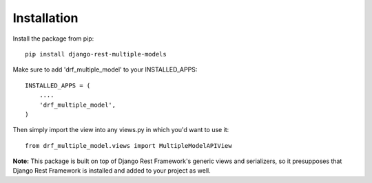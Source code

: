 ============
Installation
============

Install the package from pip::

    pip install django-rest-multiple-models

Make sure to add 'drf_multiple_model' to your INSTALLED_APPS::

    INSTALLED_APPS = (
        ....
        'drf_multiple_model',
    )

Then simply import the view into any views.py in which you'd want to use it::

    from drf_multiple_model.views import MultipleModelAPIView

**Note:** This package is built on top of Django Rest Framework's generic views and serializers, so it presupposes that Django Rest Framework is installed and added to your project as well.

